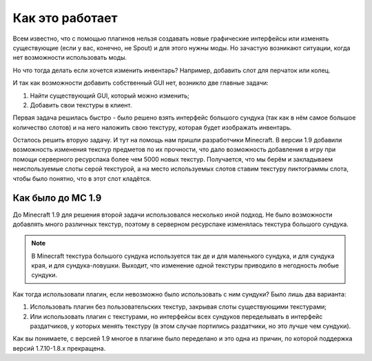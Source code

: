================
Как это работает
================

Всем известно, что с помощью плагинов нельзя создавать новые графические интерфейсы или изменять 
существующие (если у вас, конечно, не Spout) и для этого нужны моды. Но зачастую возникают 
ситуации, когда нет возможности использовать моды.

Но что тогда делать если хочется изменить инвентарь? Например, добавить слот для перчаток или 
колец.

И так как возможности добавить собственный GUI нет, возникло две главные задачи:

(1) Найти существующий GUI, который можно изменить;
(2) Добавить свои текстуры в клиент.

Первая задача решилась быстро - было решено взять интерфейс большого сундука (так как в нём самое 
большое количество слотов) и на него наложить свою текстуру, которая будет изображать инвентарь.

Осталось решить вторую задачу. И тут на помощь нам пришли разработчики Minecraft. В версии 
1.9 добавили возможность изменения текстур предметов по их прочности, что дало возможность 
добавления в игру при помощи серверного ресурспака более чем 5000 новых текстур. Получается, что 
мы берём и закладываем неиспользуемые слоты серой текстурой, а на место используемых слотов 
ставим текстуру пиктограммы слота, чтобы было понятно, что в этот слот кладётся.

Как было до MC 1.9
==================

До Minecraft 1.9 для решения второй задачи использовался несколько иной подход. Не было 
возможности добавлять много различных текстур, поэтому в серверном ресурспаке изменялась 
текстура большого сундука.

.. note::
    
	В Minecraft текстура большого сундука используется так де и для маленького сундука, и для 
	сундука края, и для сундука-ловушки. Выходит, что изменение одной текстуры приводило в 
	негодность любые сундуки.
	
Как тогда использовали плагин, если невозможно было использовать с ним сундуки? Было лишь два варианта:

(1) Использовать плагин без пользовательских текстур, закрывая слоты существующими текстурами;
(2) Или использовать плагин с текстурами, но интерфейсы всех сундуков переделывать в интерфейс 
    раздатчиков, у которых менять текстуру (в этом случае портились раздатчики, но это лучше 
    чем сундуки).
	
Как вы понимаете, с версией 1.9 многое в плагине было переделано и это одна из причин, по 
которой поддержка версий 1.7.10-1.8.х прекращена.